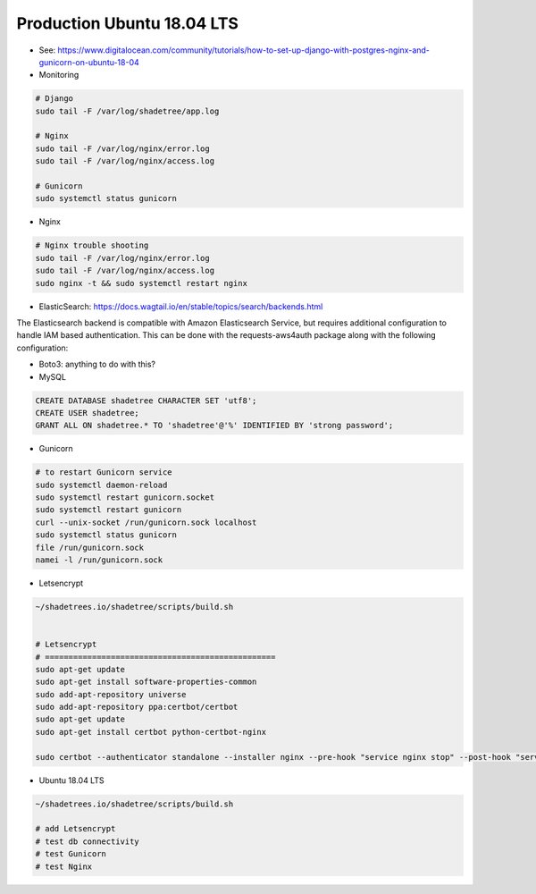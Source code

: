 Production Ubuntu 18.04 LTS
===========================

- See: https://www.digitalocean.com/community/tutorials/how-to-set-up-django-with-postgres-nginx-and-gunicorn-on-ubuntu-18-04

- Monitoring

.. code-block:: bash

  # Django
  sudo tail -F /var/log/shadetree/app.log

  # Nginx
  sudo tail -F /var/log/nginx/error.log
  sudo tail -F /var/log/nginx/access.log

  # Gunicorn
  sudo systemctl status gunicorn  


- Nginx

.. code-block:: bash

  # Nginx trouble shooting
  sudo tail -F /var/log/nginx/error.log
  sudo tail -F /var/log/nginx/access.log
  sudo nginx -t && sudo systemctl restart nginx


- ElasticSearch: https://docs.wagtail.io/en/stable/topics/search/backends.html

The Elasticsearch backend is compatible with Amazon Elasticsearch Service, but requires additional configuration to handle IAM based authentication. This can be done with the requests-aws4auth package along with the following configuration:

.. code-block:: python
  from requests_aws4auth import AWS4Auth

  WAGTAILSEARCH_BACKENDS = {
      'default': {
          'BACKEND': 'wagtail.search.backends.elasticsearch5',
          'INDEX': 'wagtail',
          'TIMEOUT': 5,
          'HOSTS': [{
              'host': 'YOURCLUSTER.REGION.es.amazonaws.com',
              'port': 443,
              'use_ssl': True,
              'verify_certs': True,
              'http_auth': AWS4Auth('ACCESS_KEY', 'SECRET_KEY', 'REGION', 'es'),
          }],
          'OPTIONS': {
              'connection_class': RequestsHttpConnection,
          },
      }
  }


- Boto3: anything to do with this?

- MySQL

.. code-block:: mysql

  CREATE DATABASE shadetree CHARACTER SET 'utf8';
  CREATE USER shadetree;
  GRANT ALL ON shadetree.* TO 'shadetree'@'%' IDENTIFIED BY 'strong password';


- Gunicorn 

.. code-block:: bash

  # to restart Gunicorn service
  sudo systemctl daemon-reload
  sudo systemctl restart gunicorn.socket
  sudo systemctl restart gunicorn
  curl --unix-socket /run/gunicorn.sock localhost
  sudo systemctl status gunicorn
  file /run/gunicorn.sock
  namei -l /run/gunicorn.sock

- Letsencrypt

.. code-block:: bash

  ~/shadetrees.io/shadetree/scripts/build.sh


  # Letsencrypt
  # =================================================
  sudo apt-get update
  sudo apt-get install software-properties-common
  sudo add-apt-repository universe
  sudo add-apt-repository ppa:certbot/certbot
  sudo apt-get update
  sudo apt-get install certbot python-certbot-nginx 

  sudo certbot --authenticator standalone --installer nginx --pre-hook "service nginx stop" --post-hook "service nginx start"

- Ubuntu 18.04 LTS

.. code-block:: bash

  ~/shadetrees.io/shadetree/scripts/build.sh

  # add Letsencrypt
  # test db connectivity
  # test Gunicorn
  # test Nginx


